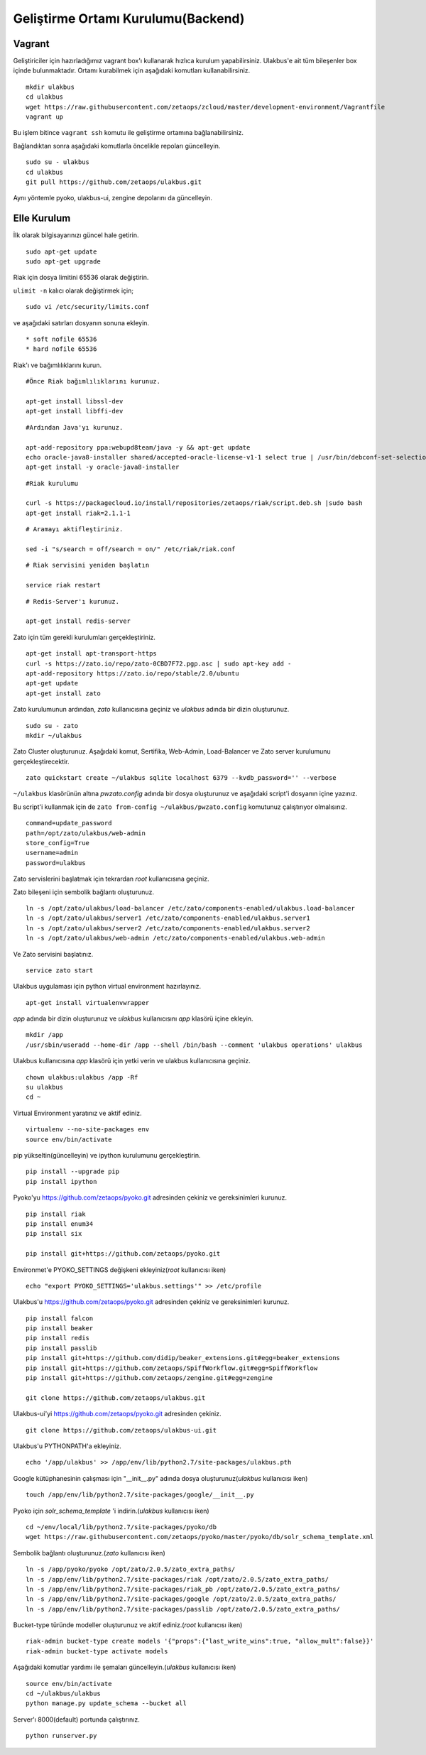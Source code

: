 +++++++++++++++++++++++++++++++++++
Geliştirme Ortamı Kurulumu(Backend)
+++++++++++++++++++++++++++++++++++

===========
**Vagrant**
===========

Geliştiriciler için hazırladığımız vagrant box'ı kullanarak hızlıca kurulum yapabilirsiniz. Ulakbus'e ait tüm bileşenler box içinde bulunmaktadır. Ortamı kurabilmek için aşağıdaki komutları kullanabilirsiniz.

::

    mkdir ulakbus
    cd ulakbus
    wget https://raw.githubusercontent.com/zetaops/zcloud/master/development-environment/Vagrantfile
    vagrant up


Bu işlem bitince ``vagrant ssh`` komutu ile geliştirme ortamına bağlanabilirsiniz.

Bağlandıktan sonra aşağıdaki komutlarla öncelikle repoları güncelleyin.

::

     sudo su - ulakbus
     cd ulakbus
     git pull https://github.com/zetaops/ulakbus.git

Aynı yöntemle pyoko, ulakbus-ui, zengine depolarını da güncelleyin.

================
**Elle Kurulum**
================

İlk olarak bilgisayarınızı güncel hale getirin.

::

    sudo apt-get update
    sudo apt-get upgrade



Riak için dosya limitini 65536 olarak değiştirin.

``ulimit -n`` kalıcı olarak değiştirmek için;


::

    sudo vi /etc/security/limits.conf



ve aşağıdaki satırları dosyanın sonuna ekleyin.

::

    * soft nofile 65536
    * hard nofile 65536


Riak'ı ve bağımlılıklarını kurun.


::

    #Önce Riak bağımlılıklarını kurunuz.

    apt-get install libssl-dev
    apt-get install libffi-dev

::

    #Ardından Java'yı kurunuz.

    apt-add-repository ppa:webupd8team/java -y && apt-get update
    echo oracle-java8-installer shared/accepted-oracle-license-v1-1 select true | /usr/bin/debconf-set-selections
    apt-get install -y oracle-java8-installer


::

    #Riak kurulumu

    curl -s https://packagecloud.io/install/repositories/zetaops/riak/script.deb.sh |sudo bash
    apt-get install riak=2.1.1-1


::


    # Aramayı aktifleştiriniz.

    sed -i "s/search = off/search = on/" /etc/riak/riak.conf

::

    # Riak servisini yeniden başlatın

    service riak restart

::

    # Redis-Server'ı kurunuz.

    apt-get install redis-server


Zato için tüm gerekli kurulumları gerçekleştiriniz.

::

    apt-get install apt-transport-https
    curl -s https://zato.io/repo/zato-0CBD7F72.pgp.asc | sudo apt-key add -
    apt-add-repository https://zato.io/repo/stable/2.0/ubuntu
    apt-get update
    apt-get install zato



Zato kurulumunun ardından, *zato* kullanıcısına geçiniz ve *ulakbus* adında bir dizin oluşturunuz.
::

    sudo su - zato
    mkdir ~/ulakbus





Zato Cluster oluşturunuz. Aşağıdaki komut, Sertifika, Web-Admin, Load-Balancer ve Zato server kurulumunu gerçekleştirecektir.

::

    zato quickstart create ~/ulakbus sqlite localhost 6379 --kvdb_password='' --verbose


``~/ulakbus`` klasörünün altına *pwzato.config* adında bir dosya oluşturunuz ve aşağıdaki script'i dosyanın içine yazınız.

Bu script'i kullanmak için de ``zato from-config ~/ulakbus/pwzato.config`` komutunuz çalıştırıyor olmalısınız.

::

    command=update_password
    path=/opt/zato/ulakbus/web-admin
    store_config=True
    username=admin
    password=ulakbus


Zato servislerini başlatmak için tekrardan *root* kullanıcısına geçiniz.

Zato bileşeni için sembolik bağlantı oluşturunuz.

::

    ln -s /opt/zato/ulakbus/load-balancer /etc/zato/components-enabled/ulakbus.load-balancer
    ln -s /opt/zato/ulakbus/server1 /etc/zato/components-enabled/ulakbus.server1
    ln -s /opt/zato/ulakbus/server2 /etc/zato/components-enabled/ulakbus.server2
    ln -s /opt/zato/ulakbus/web-admin /etc/zato/components-enabled/ulakbus.web-admin



Ve Zato servisini başlatınız.

::

    service zato start


Ulakbus uygulaması için python virtual environment hazırlayınız.

::

    apt-get install virtualenvwrapper


*app* adında bir dizin oluşturunuz ve *ulakbus* kullanıcısını *app* klasörü içine ekleyin.


::

    mkdir /app
    /usr/sbin/useradd --home-dir /app --shell /bin/bash --comment 'ulakbus operations' ulakbus


Ulakbus kullanıcısına *app* klasörü için yetki verin ve ulakbus kullanıcısına geçiniz.

::

    chown ulakbus:ulakbus /app -Rf
    su ulakbus
    cd ~

Virtual Environment yaratınız ve aktif ediniz.

::

    virtualenv --no-site-packages env
    source env/bin/activate

pip yükseltin(güncelleyin) ve ipython kurulumunu gerçekleştirin.

::

    pip install --upgrade pip
    pip install ipython



Pyoko'yu https://github.com/zetaops/pyoko.git adresinden çekiniz ve gereksinimleri kurunuz.

::

    pip install riak
    pip install enum34
    pip install six

    pip install git+https://github.com/zetaops/pyoko.git


Environmet'e PYOKO_SETTINGS değişkeni ekleyiniz(*root* kullanıcısı iken)

::

    echo "export PYOKO_SETTINGS='ulakbus.settings'" >> /etc/profile



Ulakbus'u https://github.com/zetaops/pyoko.git adresinden çekiniz ve gereksinimleri kurunuz.

::

    pip install falcon
    pip install beaker
    pip install redis
    pip install passlib
    pip install git+https://github.com/didip/beaker_extensions.git#egg=beaker_extensions
    pip install git+https://github.com/zetaops/SpiffWorkflow.git#egg=SpiffWorkflow
    pip install git+https://github.com/zetaops/zengine.git#egg=zengine

    git clone https://github.com/zetaops/ulakbus.git



Ulakbus-ui'yi https://github.com/zetaops/pyoko.git adresinden çekiniz.

::

    git clone https://github.com/zetaops/ulakbus-ui.git


Ulakbus'u PYTHONPATH'a ekleyiniz.

::

    echo '/app/ulakbus' >> /app/env/lib/python2.7/site-packages/ulakbus.pth


Google kütüphanesinin çalışması için "__init__.py" adında dosya oluşturunuz(*ulakbus* kullanıcısı iken)

::

    touch /app/env/lib/python2.7/site-packages/google/__init__.py


Pyoko için *solr_schema_template* 'i indirin.(*ulakbus* kullanıcısı iken)

::

    cd ~/env/local/lib/python2.7/site-packages/pyoko/db
    wget https://raw.githubusercontent.com/zetaops/pyoko/master/pyoko/db/solr_schema_template.xml


Sembolik bağlantı oluşturunuz.(*zato* kullanıcısı iken)

::

    ln -s /app/pyoko/pyoko /opt/zato/2.0.5/zato_extra_paths/
    ln -s /app/env/lib/python2.7/site-packages/riak /opt/zato/2.0.5/zato_extra_paths/
    ln -s /app/env/lib/python2.7/site-packages/riak_pb /opt/zato/2.0.5/zato_extra_paths/
    ln -s /app/env/lib/python2.7/site-packages/google /opt/zato/2.0.5/zato_extra_paths/
    ln -s /app/env/lib/python2.7/site-packages/passlib /opt/zato/2.0.5/zato_extra_paths/


Bucket-type türünde modeller oluşturunuz ve aktif ediniz.(*root* kullanıcısı iken)

::

    riak-admin bucket-type create models '{"props":{"last_write_wins":true, "allow_mult":false}}'
    riak-admin bucket-type activate models


Aşağıdaki komutlar yardımı ile şemaları güncelleyin.(*ulakbus* kullanıcısı iken)
::

    source env/bin/activate
    cd ~/ulakbus/ulakbus
    python manage.py update_schema --bucket all


Server'ı 8000(default) portunda çalıştırınız.

::

    python runserver.py